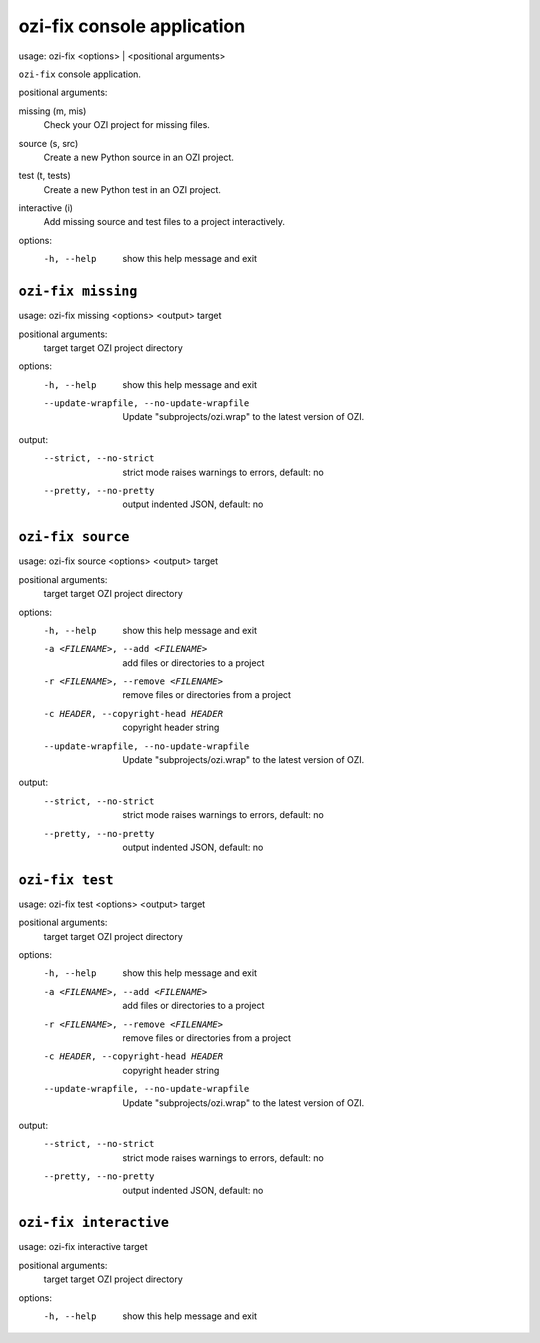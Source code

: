 ozi-fix console application
===========================


usage: ozi-fix <options> | <positional arguments>

``ozi-fix`` console application.

positional arguments:

missing (m, mis)
   Check your OZI project for missing files.
source (s, src)
   Create a new Python source in an OZI project.
test (t, tests)
   Create a new Python test in an OZI project.
interactive (i)
   Add missing source and test files to a project interactively.

options:
  -h, --help        show this help message and exit


``ozi-fix missing``
-------------------

usage: ozi-fix missing <options> <output> target

positional arguments:
  target                target OZI project directory

options:
  -h, --help            show this help message and exit
  --update-wrapfile, --no-update-wrapfile
                        Update "subprojects/ozi.wrap" to the latest version of OZI.

output:
  --strict, --no-strict
                        strict mode raises warnings to errors, default: no
  --pretty, --no-pretty
                        output indented JSON, default: no


``ozi-fix source``
------------------

usage: ozi-fix source <options> <output> target

positional arguments:
  target                target OZI project directory

options:
  -h, --help            show this help message and exit
  -a <FILENAME>, --add <FILENAME>
                        add files or directories to a project
  -r <FILENAME>, --remove <FILENAME>
                        remove files or directories from a project
  -c HEADER, --copyright-head HEADER
                        copyright header string
  --update-wrapfile, --no-update-wrapfile
                        Update "subprojects/ozi.wrap" to the latest version of OZI.

output:
  --strict, --no-strict
                        strict mode raises warnings to errors, default: no
  --pretty, --no-pretty
                        output indented JSON, default: no


``ozi-fix test``
----------------

usage: ozi-fix test <options> <output> target

positional arguments:
  target                target OZI project directory

options:
  -h, --help            show this help message and exit
  -a <FILENAME>, --add <FILENAME>
                        add files or directories to a project
  -r <FILENAME>, --remove <FILENAME>
                        remove files or directories from a project
  -c HEADER, --copyright-head HEADER
                        copyright header string
  --update-wrapfile, --no-update-wrapfile
                        Update "subprojects/ozi.wrap" to the latest version of OZI.

output:
  --strict, --no-strict
                        strict mode raises warnings to errors, default: no
  --pretty, --no-pretty
                        output indented JSON, default: no

``ozi-fix interactive``
-----------------------

usage: ozi-fix interactive target

positional arguments:
  target      target OZI project directory

options:
  -h, --help  show this help message and exit
